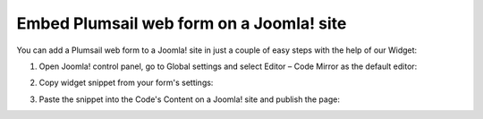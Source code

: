 .. title:: Embed Plumsail web form on a Joomla! site

.. meta::
   :description: How to publish our public web form to your Joomla! site

Embed Plumsail web form on a Joomla! site
==========================================================
You can add a Plumsail web form to a Joomla! site in just a couple of easy steps with the help of our Widget:

#. | Open Joomla! control panel, go to Global settings and select Editor – Code Mirror as the default editor:
   | |editor|
#. | Copy widget snippet from your form's settings:
   | |copy|
#. | Paste the snippet into the Code's Content on a Joomla! site and publish the page:
   | |content|

.. |editor| image:: ../images/embed/joomla/embed-joomla-editor.png
   :alt: Code Mirror as the default editor
   
.. |copy| image:: ../images/start/start-copy-snippet.png
   :alt: Copy Form Widget snippet in Sharing Settings

.. |content| image:: ../images/embed/joomla/embed-joomla-content.png
   :alt: Paste snippet into content

